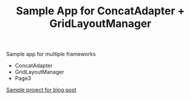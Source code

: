 #+TITLE: Sample App for ConcatAdapter + GridLayoutManager

Sample app for multiple frameworks
- ConcatAdapter
- GridLayoutManager
- Page3

[[https://u3x.medium.com/challenges-of-composing-recyclerview-with-concatadapter-in-a-grid-9bcf0d0c435a][Sample project for blog post]]
